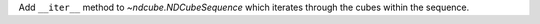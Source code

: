 Add ``__iter__`` method to `~ndcube.NDCubeSequence` which iterates through the cubes within the sequence.
